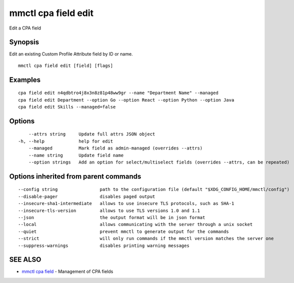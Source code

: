 .. _mmctl_cpa_field_edit:

mmctl cpa field edit
--------------------

Edit a CPA field

Synopsis
~~~~~~~~


Edit an existing Custom Profile Attribute field by ID or name.

::

  mmctl cpa field edit [field] [flags]

Examples
~~~~~~~~

::

    cpa field edit n4qdbtro4j8x3n8z81p48ww9gr --name "Department Name" --managed
    cpa field edit Department --option Go --option React --option Python --option Java
    cpa field edit Skills --managed=false

Options
~~~~~~~

::

      --attrs string     Update full attrs JSON object
  -h, --help             help for edit
      --managed          Mark field as admin-managed (overrides --attrs)
      --name string      Update field name
      --option strings   Add an option for select/multiselect fields (overrides --attrs, can be repeated)

Options inherited from parent commands
~~~~~~~~~~~~~~~~~~~~~~~~~~~~~~~~~~~~~~

::

      --config string                path to the configuration file (default "$XDG_CONFIG_HOME/mmctl/config")
      --disable-pager                disables paged output
      --insecure-sha1-intermediate   allows to use insecure TLS protocols, such as SHA-1
      --insecure-tls-version         allows to use TLS versions 1.0 and 1.1
      --json                         the output format will be in json format
      --local                        allows communicating with the server through a unix socket
      --quiet                        prevent mmctl to generate output for the commands
      --strict                       will only run commands if the mmctl version matches the server one
      --suppress-warnings            disables printing warning messages

SEE ALSO
~~~~~~~~

* `mmctl cpa field <mmctl_cpa_field.rst>`_ 	 - Management of CPA fields

